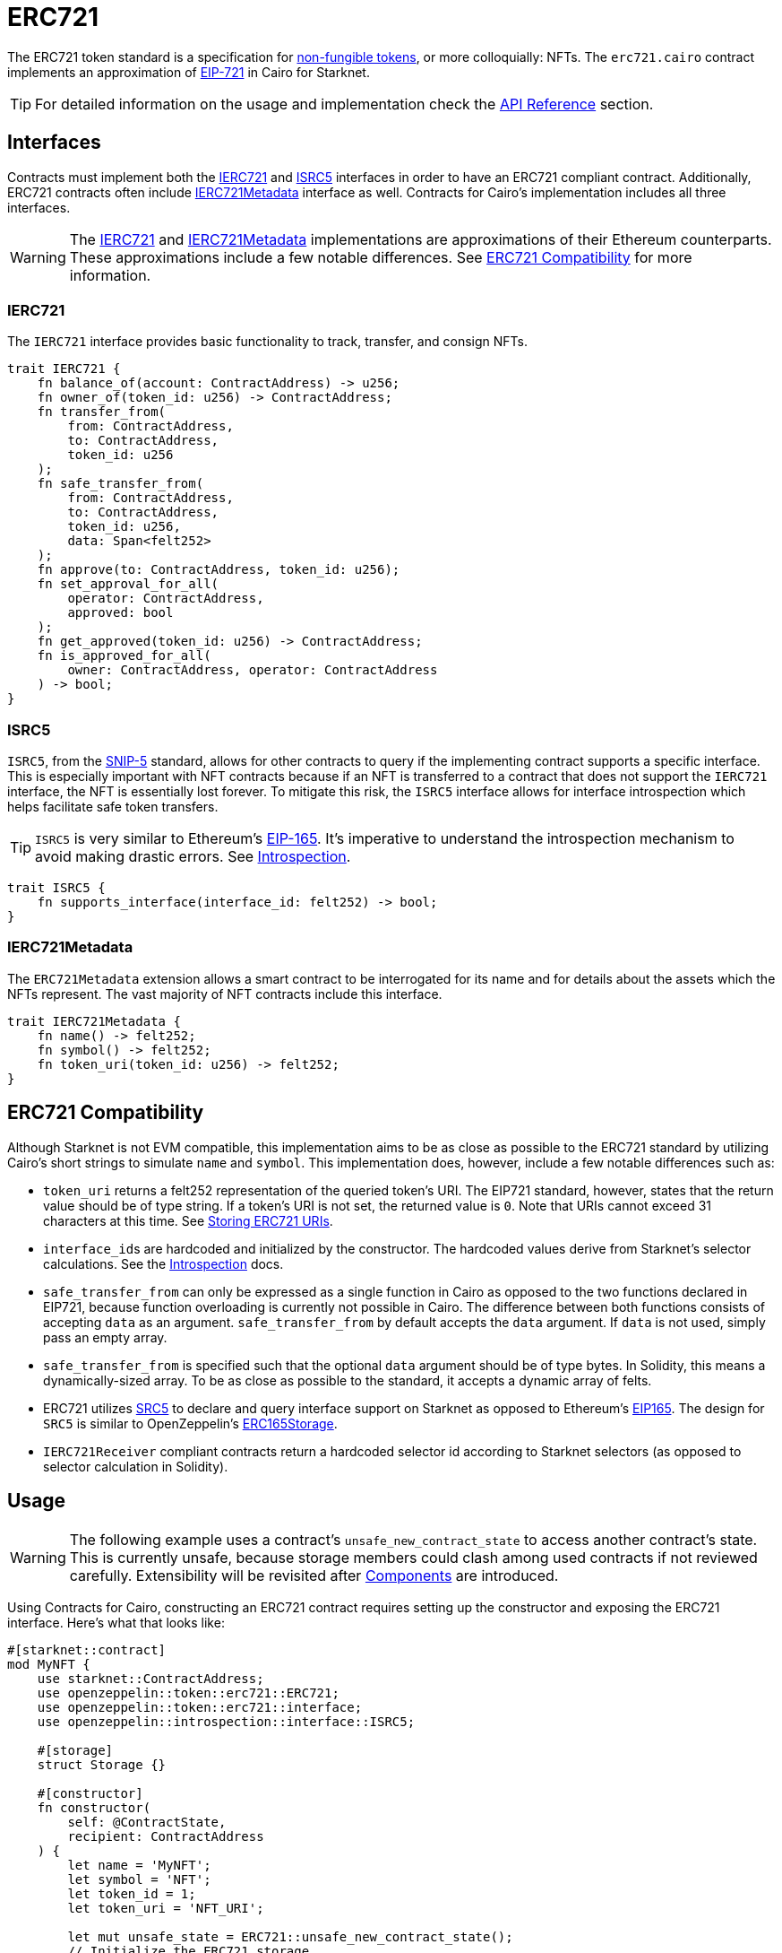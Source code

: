 = ERC721

:token-types: https://docs.openzeppelin.com/contracts/4.x/tokens#different-kinds-of-tokens[non-fungible tokens]
:eip721: https://eips.ethereum.org/EIPS/eip-721[EIP-721]
:erc721-api: xref:/api/erc721.adoc[API Reference]
:introspection: xref:/introspection.adoc[Introspection]

The ERC721 token standard is a specification for {token-types}, or more colloquially: NFTs.
The `erc721.cairo` contract implements an approximation of {eip721} in Cairo for Starknet.

TIP: For detailed information on the usage and implementation check the {erc721-api} section.

== Interfaces

:compatibility: xref:/erc721.adoc#erc721_compatibility[ERC721 Compatibility]
:ierc721-interface: xref:/erc721.adoc#ierc721[IERC721]
:ierc721metadata-interface: xref:/erc721.adoc#ierc721metadata[IERC721Metadata]
:isrc5-interface: xref:/erc721.adoc#isrc5[ISRC5]

Contracts must implement both the {ierc721-interface} and {isrc5-interface} interfaces in order to have an ERC721 compliant contract.
Additionally, ERC721 contracts often include {ierc721metadata-interface} interface as well.
Contracts for Cairo's implementation includes all three interfaces.

WARNING: The {ierc721-interface} and {ierc721metadata-interface} implementations are approximations of their Ethereum counterparts.
These approximations include a few notable differences.
See {compatibility} for more information.

=== IERC721

The `IERC721` interface provides basic functionality to track, transfer, and consign NFTs.

[,javascript]
----
trait IERC721 {
    fn balance_of(account: ContractAddress) -> u256;
    fn owner_of(token_id: u256) -> ContractAddress;
    fn transfer_from(
        from: ContractAddress,
        to: ContractAddress,
        token_id: u256
    );
    fn safe_transfer_from(
        from: ContractAddress,
        to: ContractAddress,
        token_id: u256,
        data: Span<felt252>
    );
    fn approve(to: ContractAddress, token_id: u256);
    fn set_approval_for_all(
        operator: ContractAddress,
        approved: bool
    );
    fn get_approved(token_id: u256) -> ContractAddress;
    fn is_approved_for_all(
        owner: ContractAddress, operator: ContractAddress
    ) -> bool;
}
----

=== ISRC5

:snip5: https://github.com/starknet-io/SNIPs/blob/main/SNIPS/snip-5.md[SNIP-5]
:eip165: https://eips.ethereum.org/EIPS/eip-165[EIP-165]

`ISRC5`, from the {snip5} standard, allows for other contracts to query if the implementing contract supports a specific interface.
This is especially important with NFT contracts because if an NFT is transferred to a contract that does not support the `IERC721` interface, the NFT is essentially lost forever.
To mitigate this risk, the `ISRC5` interface allows for interface introspection which helps facilitate safe token transfers.

TIP: `ISRC5` is very similar to Ethereum's {eip165}.
It's imperative to understand the introspection mechanism to avoid making drastic errors.
See {introspection}.

[,javascript]
----
trait ISRC5 {
    fn supports_interface(interface_id: felt252) -> bool;
}
----

=== IERC721Metadata

The `ERC721Metadata` extension allows a smart contract to be interrogated for its name and for details about the assets which the NFTs represent.
The vast majority of NFT contracts include this interface.

[,javascript]
----
trait IERC721Metadata {
    fn name() -> felt252;
    fn symbol() -> felt252;
    fn token_uri(token_id: u256) -> felt252;
}
----

== ERC721 Compatibility

:erc165-storage: https://docs.openzeppelin.com/contracts/4.x/api/utils#ERC165Storage[ERC165Storage]
:src5-api: xref:introspection.adoc#src5[SRC5]
:eip165: https://eips.ethereum.org/EIPS/eip-165[EIP165]

Although Starknet is not EVM compatible, this implementation aims to be as close as possible to the ERC721 standard by utilizing Cairo's short strings to simulate `name` and `symbol`.
This implementation does, however, include a few notable differences such as:

* `token_uri` returns a felt252 representation of the queried token's URI.
The EIP721 standard, however, states that the return value should be of type string.
If a token's URI is not set, the returned value is `0`.
Note that URIs cannot exceed 31 characters at this time.
See <<storing_erc721_uris,Storing ERC721 URIs>>.
* ``interface_id``s are hardcoded and initialized by the constructor.
The hardcoded values derive from Starknet's selector calculations.
See the {introspection} docs.
* `safe_transfer_from` can only be expressed as a single function in Cairo as opposed to the two functions declared in EIP721, because function overloading is currently not possible in Cairo.
The difference between both functions consists of accepting `data` as an argument.
`safe_transfer_from` by default accepts the `data` argument.
If `data` is not used, simply pass an empty array.
* `safe_transfer_from` is specified such that the optional `data` argument should be of type bytes.
In Solidity, this means a dynamically-sized array.
To be as close as possible to the standard, it accepts a dynamic array of felts.
* ERC721 utilizes {src5-api} to declare and query interface support on Starknet as opposed to Ethereum's {eip165}.
The design for `SRC5` is similar to OpenZeppelin's {erc165-storage}.
* `IERC721Receiver` compliant contracts return a hardcoded selector id according to Starknet selectors (as opposed to selector calculation in Solidity).

== Usage

:components: https://community.starknet.io/t/cairo-1-contract-syntax-is-evolving/94794#extensibility-and-components-11[Components]
:name-api: xref:api/erc721.adoc#IERC721Metadata-name[name]
:symbol-api: xref:api/erc721.adoc#IERC721Metadata-symbol[symbol]
:token_uri-api: xref:api/erc721.adoc#IERC721Metadata-token_uri[token_uri]

WARNING: The following example uses a contract's `unsafe_new_contract_state` to access another contract's state.
This is currently unsafe, because storage members could clash among used contracts if not reviewed carefully.
Extensibility will be revisited after {components} are introduced.

Using Contracts for Cairo, constructing an ERC721 contract requires setting up the constructor and exposing the ERC721 interface.
Here’s what that looks like:

[,javascript]
----
#[starknet::contract]
mod MyNFT {
    use starknet::ContractAddress;
    use openzeppelin::token::erc721::ERC721;
    use openzeppelin::token::erc721::interface;
    use openzeppelin::introspection::interface::ISRC5;

    #[storage]
    struct Storage {}

    #[constructor]
    fn constructor(
        self: @ContractState,
        recipient: ContractAddress
    ) {
        let name = 'MyNFT';
        let symbol = 'NFT';
        let token_id = 1;
        let token_uri = 'NFT_URI';

        let mut unsafe_state = ERC721::unsafe_new_contract_state();
        // Initialize the ERC721 storage
        ERC721::InternalImpl::initializer(ref unsafe_state, name, symbol);
        // Mint the NFT to recipient
        ERC721::InternalImpl::_mint(ref unsafe_state, recipient, token_id);
        // Set the token's URI
        ERC721::InternalImpl::_set_token_uri(ref unsafe_state, token_id, token_uri);
    }

    /// Implement the ISRC5 interface.
    #[external(v0)]
    impl SRC5Impl of ISRC5<ContractState> {
        fn supports_interface(self: @ContractState, interface_id: felt252) -> bool {
            let unsafe_state = ERC721::unsafe_new_contract_state();
            ERC721::SRC5Impl::supports_interface(@unsafe_state, interface_id)
        }
    }

    /// Implement the standard IERC721 interface.
    #[external(v0)]
    impl MyTokenImpl of interface::IERC721<ContractState> {
        fn balance_of(self: @ContractState, account: ContractAddress) -> u256 {
            let unsafe_state = ERC721::unsafe_new_contract_state();
            ERC721::ERC721Impl::balance_of(@unsafe_state, account) 
        }

        (...)
    }

    /// Implement the IERC721Metadata interface.
    #[external(v0)]
    impl MyTokenMetadataImpl of interface::IERC721Metadata<ContractState> {
        fn name(self: @ContractState) -> felt252 {
            let unsafe_state = ERC721::unsafe_new_contract_state();
            ERC721::ERC721Impl::name(@unsafe_state) 
        }

        (...)
    }
}
----

In order for the `MyNFT` contract to extend the ERC721 contract, it utilizes the `unsafe_new_contract_state`.
The unsafe contract state allows access to ERC721's storage.
With this access, the constructor first calls the initializer to set the NFT name and symbol.
The constructor then calls `_mint` to create a one-of-one NFT. Finally, the constructor sets the token URI.

Below the constructor, this contract includes two implementations: `IERC721` and `IERC721Metadata`.
`IERC721Metadata` isn't technically required to create an ERC721 contract; however, most contracts include the metadata interface which exposes {name-api}, {symbol-api}, and {token_uri-api}.

=== Token Transfers

:src-5: xref:introspection.adoc#src5[SRC5]
:transfer_from-api: xref:api/erc721.adoc#IERC721-transfer_from[transfer_from]
:safe_transfer_from-api: xref:api/erc721.adoc#IERC721-safe_transfer_from[safe_transfer_from]
:isrc6: xref:accounts.adoc#isrc6_interface[ISRC6]

This library includes {transfer_from-api} and {safe_transfer_from-api} to transfer NFTs.
If using `transfer_from`, *the caller is responsible to confirm that the recipient is capable of receiving NFTs or else they may be permanently lost.*
The `safe_transfer_from` method mitigates this risk by querying the recipient contract's interface support.


The safe mechanism first queries if the recipient contract supports the `IERC721Receiver` interface through introspection ({src-5}).
If the recipient contract does _not_ support the receiver interface, then the safe mechanism checks if the recipient contract supports the {isrc6} interface, which is the standard account contract interface.
If either case is true, then the token transfer behaves as if `transfer_from` was called.
Otherwise, the transfer will fail.

To better visualize the process, see the snippet below.

[,javascript]
----
fn _check_on_erc721_received(
    from: ContractAddress, to: ContractAddress, token_id: u256, data: Span<felt252>
) -> bool {
    // Check if `to` has declared support for IERC721Receiver
    if (DualCaseSRC5 { contract_address: to }
        .supports_interface(interface::IERC721_RECEIVER_ID)) {
        DualCaseERC721Receiver { contract_address: to }
            .on_erc721_received(
                get_caller_address(), from, token_id, data
            ) == interface::IERC721_RECEIVER_ID
    } else {
        // Check if `to` is an account contract
        DualCaseSRC5 { contract_address: to }.supports_interface(account::interface::ISRC6_ID)
    }
}
----

=== Receiving tokens

:erc165-discussion: https://github.com/OpenZeppelin/cairo-contracts/discussions/100[this discussion]
:src5: xref:introspection.adoc#src5[SRC5]
:on_erc721_received-api: xref:api/erc721.adoc#IERC721Receiver-on_erc721_received[on_erc721_received]
:computing-interface-id: xref:introspection.adoc#computing_the_interface_id[Computing the interface ID]

In order to be sure a non-account contract can safely accept ERC721 tokens, said contract must implement the `IERC721Receiver` interface.
The recipient contract must also implement the {src5} interface which, as described earlier, supports interface introspection.

==== IERC721Receiver

[,javascript]
----
trait IERC721Receiver {
    fn on_erc721_received(
        operator: ContractAddress,
        from: ContractAddress,
        token_id: u256,
        data: Span<felt252>
    ) -> felt252;
}
----

Implementing the `IERC721Receiver` interface exposes the {on_erc721_received-api} method.
When safe methods such as `safe_transfer_from` and `_safe_mint` are called, they invoke the recipient contract's `on_erc721_received` method which *must* return the IERC721Receiver interface ID.
Otherwise, the transaction will fail.

TIP: For information on how to calculate interface IDs, see {computing-interface-id}.

==== Creating a token receiver contract

[,javascript]
----
#[starknet::contract]
mod ERC721Receiver {
    use starknet::ContractAddress;
    use openzeppelin::token::erc721::ERC721;
    use openzeppelin::token::erc721::interface;
    use openzeppelin::introspection::interface::ISRC5;
    use openzeppelin::introspection::src5::SRC5;

    #[storage]
    struct Storage {}

    #[constructor]
    fn constructor(ref self: ContractState) {
        // Register the token receiver interface
        let mut unsafe_state = SRC5::unsafe_new_contract_state();
        SRC5::InternalImpl::register_interface(ref unsafe_state, interface::IERC721_RECEIVER_ID);
    }

    /// Implement the ISRC5 interface so the sender contract can query
    /// if the recipient supports the token receiver interface ID.
    #[external(v0)]
    impl ISRC5Impl of ISRC5<ContractState> {
        fn supports_interface(self: @ContractState, interface_id: felt252) -> bool {
            let unsafe_state = SRC5::unsafe_new_contract_state();
            SRC5::SRC5Impl::supports_interface(@unsafe_state, interface_id)
        }
    }

    /// Implement the token receiver interface.
    #[external(v0)]
    impl ERC721ReceiverImpl of interface::IERC721Receiver<ContractState> {
        fn on_erc721_received(
            self: @ContractState,
            operator: ContractAddress,
            from: ContractAddress,
            token_id: u256,
            data: Span<felt252>
        ) -> felt252 {
            interface::IERC721_RECEIVER_ID
        }
    }
}
----

=== Storing ERC721 URIs

:string-roadmap: https://github.com/orgs/starkware-libs/projects/1/views/1?pane=issue&itemId=28823165[here]

Token URIs in Cairo are stored as single field elements.
Each field element equates to 252-bits (or 31.5 bytes) which means that a token's URI can be no longer than 31 characters.

NOTE: Native string support in Cairo is currently in progress and tracked {string-roadmap}.
Once Cairo offers full string support, this will be revisited.
